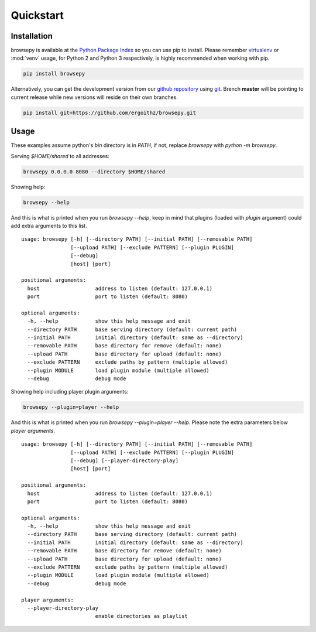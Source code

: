 .. _quickstart:

Quickstart
==========

.. _quickstart-installation:

Installation
------------

browsepy is available at the `Python Package Index <https://pypi.python.org/>`_
so you can use pip to install. Please remember `virtualenv`_ or :mod:`venv`
usage, for Python 2 and Python 3 respectively, is highly recommended when
working with pip.

.. code-block:: bash

  pip install browsepy

Alternatively, you can get the development version from our
`github repository`_ using `git`_. Brench **master** will be
pointing to current release while new versions will reside on
their own branches.

.. code-block:: bash

  pip install git+https://github.com/ergoithz/browsepy.git

.. _virtualenv: https://virtualenv.pypa.io/
.. _github repository: https://github.com/ergoithz/browsepy
.. _git: https://git-scm.com/

.. _quickstart-usage:

Usage
-----

These examples assume python's `bin` directory is in `PATH`, if not, 
replace `browsepy` with `python -m browsepy`.

Serving `$HOME/shared` to all addresses:

.. code-block:: bash

  browsepy 0.0.0.0 8080 --directory $HOME/shared

Showing help:

.. code-block:: bash

  browsepy --help

And this is what is printed when you run `browsepy --help`, keep in
mind that plugins (loaded with `plugin` argument) could add extra arguments to
this list.

::

  usage: browsepy [-h] [--directory PATH] [--initial PATH] [--removable PATH]
                  [--upload PATH] [--exclude PATTERN] [--plugin PLUGIN]
                  [--debug]
                  [host] [port]

  positional arguments:
    host                  address to listen (default: 127.0.0.1)
    port                  port to listen (default: 8080)

  optional arguments:
    -h, --help            show this help message and exit
    --directory PATH      base serving directory (default: current path)
    --initial PATH        initial directory (default: same as --directory)
    --removable PATH      base directory for remove (default: none)
    --upload PATH         base directory for upload (default: none)
    --exclude PATTERN     exclude paths by pattern (multiple allowed)
    --plugin MODULE       load plugin module (multiple allowed)
    --debug               debug mode

Showing help including player plugin arguments:

.. code-block:: bash

  browsepy --plugin=player --help

And this is what is printed when you run `browsepy --plugin=player --help`.
Please note the extra parameters below `player arguments`.

::

  usage: browsepy [-h] [--directory PATH] [--initial PATH] [--removable PATH]
                  [--upload PATH] [--exclude PATTERN] [--plugin PLUGIN]
                  [--debug] [--player-directory-play]
                  [host] [port]

  positional arguments:
    host                  address to listen (default: 127.0.0.1)
    port                  port to listen (default: 8080)

  optional arguments:
    -h, --help            show this help message and exit
    --directory PATH      base serving directory (default: current path)
    --initial PATH        initial directory (default: same as --directory)
    --removable PATH      base directory for remove (default: none)
    --upload PATH         base directory for upload (default: none)
    --exclude PATTERN     exclude paths by pattern (multiple allowed)
    --plugin MODULE       load plugin module (multiple allowed)
    --debug               debug mode

  player arguments:
    --player-directory-play
                          enable directories as playlist

